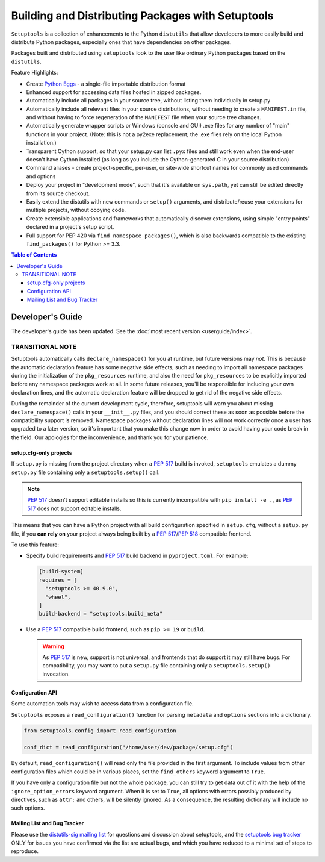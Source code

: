 ==================================================
Building and Distributing Packages with Setuptools
==================================================

``Setuptools`` is a collection of enhancements to the Python ``distutils``
that allow developers to more easily build and
distribute Python packages, especially ones that have dependencies on other
packages.

Packages built and distributed using ``setuptools`` look to the user like
ordinary Python packages based on the ``distutils``.

Feature Highlights:

* Create `Python Eggs <http://peak.telecommunity.com/DevCenter/PythonEggs>`_ -
  a single-file importable distribution format

* Enhanced support for accessing data files hosted in zipped packages.

* Automatically include all packages in your source tree, without listing them
  individually in setup.py

* Automatically include all relevant files in your source distributions,
  without needing to create a ``MANIFEST.in`` file, and without having to force
  regeneration of the ``MANIFEST`` file when your source tree changes.

* Automatically generate wrapper scripts or Windows (console and GUI) .exe
  files for any number of "main" functions in your project.  (Note: this is not
  a py2exe replacement; the .exe files rely on the local Python installation.)

* Transparent Cython support, so that your setup.py can list ``.pyx`` files and
  still work even when the end-user doesn't have Cython installed (as long as
  you include the Cython-generated C in your source distribution)

* Command aliases - create project-specific, per-user, or site-wide shortcut
  names for commonly used commands and options

* Deploy your project in "development mode", such that it's available on
  ``sys.path``, yet can still be edited directly from its source checkout.

* Easily extend the distutils with new commands or ``setup()`` arguments, and
  distribute/reuse your extensions for multiple projects, without copying code.

* Create extensible applications and frameworks that automatically discover
  extensions, using simple "entry points" declared in a project's setup script.

* Full support for PEP 420 via ``find_namespace_packages()``, which is also backwards
  compatible to the existing ``find_packages()`` for Python >= 3.3.

.. contents:: **Table of Contents**


-----------------
Developer's Guide
-----------------

The developer's guide has been updated. See the :doc:`most recent version <userguide/index>`.































TRANSITIONAL NOTE
~~~~~~~~~~~~~~~~~

Setuptools automatically calls ``declare_namespace()`` for you at runtime,
but future versions may *not*.  This is because the automatic declaration
feature has some negative side effects, such as needing to import all namespace
packages during the initialization of the ``pkg_resources`` runtime, and also
the need for ``pkg_resources`` to be explicitly imported before any namespace
packages work at all.  In some future releases, you'll be responsible
for including your own declaration lines, and the automatic declaration feature
will be dropped to get rid of the negative side effects.

During the remainder of the current development cycle, therefore, setuptools
will warn you about missing ``declare_namespace()`` calls in your
``__init__.py`` files, and you should correct these as soon as possible
before the compatibility support is removed.
Namespace packages without declaration lines will not work
correctly once a user has upgraded to a later version, so it's important that
you make this change now in order to avoid having your code break in the field.
Our apologies for the inconvenience, and thank you for your patience.

















setup.cfg-only projects
=======================

.. versionadded:: 40.9.0

If ``setup.py`` is missing from the project directory when a :pep:`517`
build is invoked, ``setuptools`` emulates a dummy ``setup.py`` file containing
only a ``setuptools.setup()`` call.

.. note::

    :pep:`517` doesn't support editable installs so this is currently
    incompatible with ``pip install -e .``, as :pep:`517` does not support editable installs.

This means that you can have a Python project with all build configuration
specified in ``setup.cfg``, without a ``setup.py`` file, if you **can rely
on** your project always being built by a :pep:`517`/:pep:`518` compatible
frontend.

To use this feature:

* Specify build requirements and :pep:`517` build backend in
  ``pyproject.toml``.
  For example:

  .. code-block:: toml

      [build-system]
      requires = [
        "setuptools >= 40.9.0",
        "wheel",
      ]
      build-backend = "setuptools.build_meta"

* Use a :pep:`517` compatible build frontend, such as ``pip >= 19`` or ``build``.

  .. warning::

      As :pep:`517` is new, support is not universal, and frontends that
      do support it may still have bugs. For compatibility, you may want to
      put a ``setup.py`` file containing only a ``setuptools.setup()``
      invocation.


Configuration API
=================

Some automation tools may wish to access data from a configuration file.

``Setuptools`` exposes a ``read_configuration()`` function for
parsing ``metadata`` and ``options`` sections into a dictionary.


.. code-block:: python

    from setuptools.config import read_configuration

    conf_dict = read_configuration("/home/user/dev/package/setup.cfg")


By default, ``read_configuration()`` will read only the file provided
in the first argument. To include values from other configuration files
which could be in various places, set the ``find_others`` keyword argument
to ``True``.

If you have only a configuration file but not the whole package, you can still
try to get data out of it with the help of the ``ignore_option_errors`` keyword
argument. When it is set to ``True``, all options with errors possibly produced
by directives, such as ``attr:`` and others, will be silently ignored.
As a consequence, the resulting dictionary will include no such options.











Mailing List and Bug Tracker
============================

Please use the `distutils-sig mailing list`_ for questions and discussion about
setuptools, and the `setuptools bug tracker`_ ONLY for issues you have
confirmed via the list are actual bugs, and which you have reduced to a minimal
set of steps to reproduce.

.. _distutils-sig mailing list: http://mail.python.org/pipermail/distutils-sig/
.. _setuptools bug tracker: https://github.com/pypa/setuptools/
